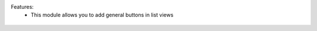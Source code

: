 Features:
 - This module allows you to add general buttons in list views

.. figure:: static/description/usage.jpg
    :align: center
    :alt: Usage

